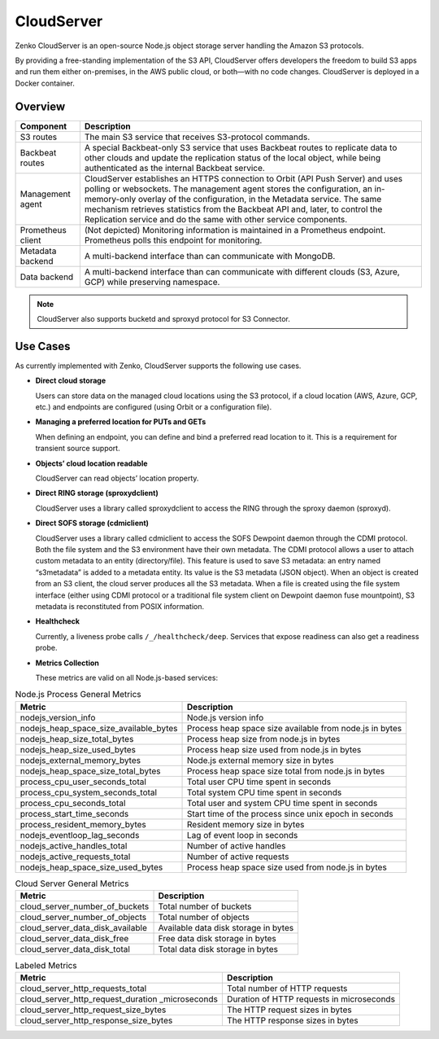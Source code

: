 CloudServer
===========

Zenko CloudServer is an open-source Node.js object storage server
handling the Amazon S3 protocols.

By providing a free-standing implementation of the S3 API, CloudServer
offers developers the freedom to build S3 apps and run them either
on-premises, in the AWS public cloud, or both—with no code changes.
CloudServer is deployed in a Docker container.

Overview
--------

.. image:: ../Resources/Images/CloudServer.svg
   :align: center

.. tabularcolumns:: X{0.20\textwidth}X{0.65\textwidth}
.. table::

   +------------+--------------------------------------------------------------+
   | Component  | Description                                                  |
   +============+==============================================================+
   | S3 routes  | The main S3 service that receives S3-protocol commands.      |
   +------------+--------------------------------------------------------------+
   | Backbeat   | A special Backbeat-only S3 service that uses Backbeat routes |
   | routes     | to replicate data to other clouds and update the replication |
   |            | status of the local object, while being authenticated as the |
   |            | internal Backbeat service.                                   |
   +------------+--------------------------------------------------------------+
   | Management | CloudServer establishes an HTTPS connection to Orbit (API    |
   | agent      | Push Server) and uses polling or websockets. The management  |
   |            | agent stores the configuration, an in-memory-only overlay of |
   |            | the configuration, in the Metadata service. The same         |
   |            | mechanism retrieves statistics from the Backbeat API and,    |
   |            | later, to control the Replication service and do the same    |
   |            | with other service components.                               |
   +------------+--------------------------------------------------------------+
   | Prometheus | (Not depicted) Monitoring information is maintained in a     |
   | client     | Prometheus endpoint. Prometheus polls this endpoint for      |
   |            | monitoring.                                                  |
   +------------+--------------------------------------------------------------+
   | Metadata   | A multi-backend interface than can communicate with MongoDB. |
   | backend    |                                                              |
   +------------+--------------------------------------------------------------+
   | Data       | A multi-backend interface than can communicate with          |
   | backend    | different clouds (S3, Azure, GCP) while preserving namespace.|
   +------------+--------------------------------------------------------------+

.. note::

   CloudServer also supports bucketd and sproxyd protocol for S3 Connector.


Use Cases
---------

As currently implemented with Zenko, CloudServer supports the following
use cases.

-  **Direct cloud storage**

   Users can store data on the managed cloud locations using the S3
   protocol, if a cloud location (AWS, Azure, GCP, etc.) and endpoints
   are configured (using Orbit or a configuration file).

-  **Managing a preferred location for PUTs and GETs**

   When defining an endpoint, you can define and bind a preferred read
   location to it. This is a requirement for transient source support.

-  **Objects’ cloud location readable**

   CloudServer can read objects’ location property.

-  **Direct RING storage (sproxydclient)**

   CloudServer uses a library called sproxydclient to access the RING
   through the sproxy daemon (sproxyd).

-  **Direct SOFS storage (cdmiclient)**

   CloudServer uses a library called cdmiclient to access the SOFS
   Dewpoint daemon through the CDMI protocol. Both the file system and
   the S3 environment have their own metadata. The CDMI protocol allows
   a user to attach custom metadata to an entity (directory/file). This
   feature is used to save S3 metadata: an entry named “s3metadata” is
   added to a metadata entity. Its value is the S3 metadata (JSON
   object). When an object is created from an S3 client, the cloud
   server produces all the S3 metadata. When a file is created using the
   file system interface (either using CDMI protocol or a traditional
   file system client on Dewpoint daemon fuse mountpoint), S3 metadata
   is reconstituted from POSIX information.

-  **Healthcheck**

   Currently, a liveness probe calls ``/_/healthcheck/deep``. Services
   that expose readiness can also get a readiness probe.

-  **Metrics Collection**

   These metrics are valid on all Node.js-based services:

.. tabularcolumns:: X{0.45\textwidth}X{0.45\textwidth}
.. table:: Node.js Process General Metrics

   +-----------------------------------------------+---------------------------------------------------------+
   | Metric                                        | Description                                             |
   +===============================================+=========================================================+
   | nodejs\_version\_info                         | Node.js version info                                    |
   +-----------------------------------------------+---------------------------------------------------------+
   | nodejs\_heap\_space\_size\_available\_bytes   | Process heap space size available from node.js in bytes |
   +-----------------------------------------------+---------------------------------------------------------+
   | nodejs\_heap\_size\_total\_bytes              | Process heap size from node.js in bytes                 |
   +-----------------------------------------------+---------------------------------------------------------+
   | nodejs\_heap\_size\_used\_bytes               | Process heap size used from node.js in bytes            |
   +-----------------------------------------------+---------------------------------------------------------+
   | nodejs\_external\_memory\_bytes               | Node.js external memory size in bytes                   |
   +-----------------------------------------------+---------------------------------------------------------+
   | nodejs\_heap\_space\_size\_total\_bytes       | Process heap space size total from node.js in bytes     |
   +-----------------------------------------------+---------------------------------------------------------+
   | process\_cpu\_user\_seconds\_total            | Total user CPU time spent in seconds                    |
   +-----------------------------------------------+---------------------------------------------------------+
   | process\_cpu\_system\_seconds\_total          | Total system CPU time spent in seconds                  |
   +-----------------------------------------------+---------------------------------------------------------+
   | process\_cpu\_seconds\_total                  | Total user and system CPU time spent in seconds         |
   +-----------------------------------------------+---------------------------------------------------------+
   | process\_start\_time\_seconds                 | Start time of the process since unix epoch in seconds   |
   +-----------------------------------------------+---------------------------------------------------------+
   | process\_resident\_memory\_bytes              | Resident memory size in bytes                           |
   +-----------------------------------------------+---------------------------------------------------------+
   | nodejs\_eventloop\_lag\_seconds               | Lag of event loop in seconds                            |
   +-----------------------------------------------+---------------------------------------------------------+
   | nodejs\_active\_handles\_total                | Number of active handles                                |
   +-----------------------------------------------+---------------------------------------------------------+
   | nodejs\_active\_requests\_total               | Number of active requests                               |
   +-----------------------------------------------+---------------------------------------------------------+
   | nodejs\_heap\_space\_size\_used\_bytes        | Process heap space size used from node.js in bytes      |
   +-----------------------------------------------+---------------------------------------------------------+

.. tabularcolumns:: X{0.45\textwidth}X{0.45\textwidth}
.. table:: Cloud Server General Metrics

   +--------------------------------------+--------------------------------------+
   | Metric                               | Description                          |
   +======================================+======================================+
   | cloud\_server\_number\_of\_buckets   | Total number of buckets              |
   +--------------------------------------+--------------------------------------+
   | cloud\_server\_number\_of\_objects   | Total number of objects              |
   +--------------------------------------+--------------------------------------+
   | cloud\_server\_data\_disk\_available | Available data disk storage in bytes |
   +--------------------------------------+--------------------------------------+
   | cloud\_server\_data\_disk\_free      | Free data disk storage in bytes      |
   +--------------------------------------+--------------------------------------+
   | cloud\_server\_data\_disk\_total     | Total data disk storage in bytes     |
   +--------------------------------------+--------------------------------------+

.. tabularcolumns:: X{0.45\textwidth}X{0.45\textwidth}
.. table:: Labeled Metrics

   +--------------------------------------------+-------------------------------------------+
   | Metric                                     | Description                               |
   +============================================+===========================================+
   | cloud\_server\_http\_requests\_total       | Total number of HTTP requests             |
   +--------------------------------------------+-------------------------------------------+
   | cloud\_server\_http\_request\_duration     | Duration of HTTP requests in microseconds |
   | \_microseconds                             |                                           |
   +--------------------------------------------+-------------------------------------------+
   | cloud\_server\_http\_request\_size\_bytes  | The HTTP request sizes in bytes           |
   +--------------------------------------------+-------------------------------------------+
   | cloud\_server\_http\_response\_size\_bytes | The HTTP response sizes in bytes          |
   +--------------------------------------------+-------------------------------------------+
